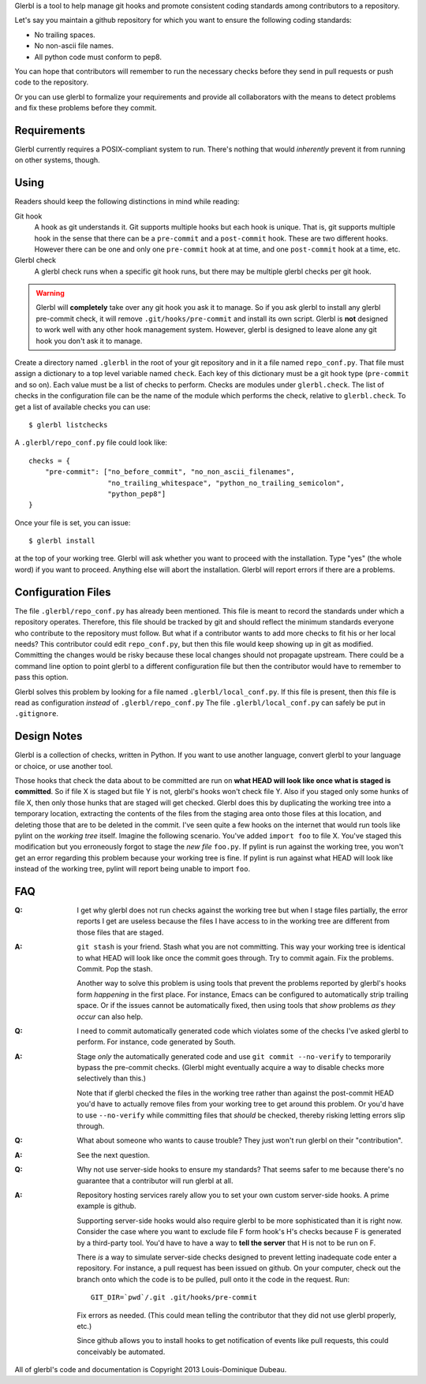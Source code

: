 Glerbl is a tool to help manage git hooks and promote consistent
coding standards among contributors to a repository.

Let's say you maintain a github repository for which you want to ensure
the following coding standards:

* No trailing spaces.
* No non-ascii file names.
* All python code must conform to pep8.

You can hope that contributors will remember to run the necessary
checks before they send in pull requests or push code to the
repository.

Or you can use glerbl to formalize your requirements and provide all
collaborators with the means to detect problems and fix these problems
before they commit.

.. Everything above goes into setup.py's long_description.

Requirements
============

Glerbl currently requires a POSIX-compliant system to run. There's
nothing that would *inherently* prevent it from running on other
systems, though.

Using
=====

Readers should keep the following distinctions in mind while reading:

Git hook
  A hook as git understands it. Git supports multiple hooks but each
  hook is unique. That is, git supports multiple hook in the sense that
  there can be a ``pre-commit`` and a ``post-commit`` hook. These are
  two different hooks. However there can be one and only one
  ``pre-commit`` hook at at time, and one ``post-commit`` hook at a
  time, etc.

Glerbl check
  A glerbl check runs when a specific git hook runs, but there may be
  multiple glerbl checks per git hook.

.. warning:: Glerbl will **completely** take over any git hook you ask
             it to manage. So if you ask glerbl to install any glerbl
             pre-commit check, it will remove
             ``.git/hooks/pre-commit`` and install its own
             script. Glerbl is **not** designed to work well with any
             other hook management system. However, glerbl is designed
             to leave alone any git hook you don't ask it to manage.

Create a directory named ``.glerbl`` in the root of your git
repository and in it a file named ``repo_conf.py``. That file must
assign a dictionary to a top level variable named ``check``. Each key
of this dictionary must be a git hook type (``pre-commit`` and so
on). Each value must be a list of checks to perform. Checks are
modules under ``glerbl.check``. The list of checks in the
configuration file can be the name of the module which performs the
check, relative to ``glerbl.check``. To get a list of available checks
you can use::

    $ glerbl listchecks

A ``.glerbl/repo_conf.py`` file could look like::

    checks = {
        "pre-commit": ["no_before_commit", "no_non_ascii_filenames",
                       "no_trailing_whitespace", "python_no_trailing_semicolon",
                       "python_pep8"]
    }

Once your file is set, you can issue::

    $ glerbl install

at the top of your working tree. Glerbl will ask whether you want to
proceed with the installation. Type "yes" (the whole word) if you want
to proceed. Anything else will abort the installation. Glerbl will
report errors if there are a problems.

Configuration Files
===================

The file ``.glerbl/repo_conf.py`` has already been mentioned. This
file is meant to record the standards under which a repository
operates. Therefore, this file should be tracked by git and should
reflect the minimum standards everyone who contribute to the
repository must follow. But what if a contributor wants to add more
checks to fit his or her local needs? This contributor could edit
``repo_conf.py``, but then this file would keep showing up in git as
modified. Committing the changes would be risky because these local
changes should not propagate upstream. There could be a command line
option to point glerbl to a different configuration file but then the
contributor would have to remember to pass this option.

Glerbl solves this problem by looking for a file named
``.glerbl/local_conf.py``. If this file is present, then *this* file
is read as configuration *instead* of ``.glerbl/repo_conf.py`` The
file ``.glerbl/local_conf.py`` can safely be put in ``.gitignore``.

Design Notes
============

Glerbl is a collection of checks, written in Python. If you want to
use another language, convert glerbl to your language or choice, or
use another tool.

Those hooks that check the data about to be committed are run on
**what HEAD will look like once what is staged is committed**. So if
file X is staged but file Y is not, glerbl's hooks won't check
file Y. Also if you staged only some hunks of file X, then only those
hunks that are staged will get checked. Glerbl does this by
duplicating the working tree into a temporary location, extracting the
contents of the files from the staging area onto those files at this
location, and deleting those that are to be deleted in the
commit. I've seen quite a few hooks on the internet that would run
tools like pylint on the *working tree* itself. Imagine the following
scenario. You've added ``import foo`` to file X.  You've staged this
modification but you erroneously forgot to stage the *new file*
``foo.py``. If pylint is run against the working tree, you won't get
an error regarding this problem because your working tree is fine. If
pylint is run against what HEAD will look like instead of the working
tree, pylint will report being unable to import ``foo``.

FAQ
===

:Q: I get why glerbl does not run checks against the working tree but
    when I stage files partially, the error reports I get are useless
    because the files I have access to in the working tree are
    different from those files that are staged.

:A: ``git stash`` is your friend. Stash what you are not
    committing. This way your working tree is identical to what HEAD
    will look like once the commit goes through. Try to commit
    again. Fix the problems. Commit. Pop the stash.

    Another way to solve this problem is using tools that prevent the
    problems reported by glerbl's hooks form *happening* in the first
    place. For instance, Emacs can be configured to automatically
    strip trailing space. Or if the issues cannot be automatically
    fixed, then using tools that *show* problems *as they occur* can
    also help.

:Q: I need to commit automatically generated code which violates some
    of the checks I've asked glerbl to perform. For instance, code
    generated by South.

:A: Stage *only* the automatically generated code and use ``git commit
    --no-verify`` to temporarily bypass the pre-commit checks. (Glerbl
    might eventually acquire a way to disable checks more selectively than
    this.)

    Note that if glerbl checked the files in the working tree rather
    than against the post-commit HEAD you'd have to actually remove
    files from your working tree to get around this problem. Or you'd
    have to use ``--no-verify`` while committing files that *should*
    be checked, thereby risking letting errors slip through.

:Q: What about someone who wants to cause trouble? They just won't run
    glerbl on their "contribution".

:A: See the next question.

:Q: Why not use server-side hooks to ensure my standards? That seems
    safer to me because there's no guarantee that a contributor will
    run glerbl at all.

:A: Repository hosting services rarely allow you to set your own
    custom server-side hooks. A prime example is github.

    Supporting server-side hooks would also require glerbl to be more
    sophisticated than it is right now. Consider the case where you
    want to exclude file F form hook's H's checks because F is
    generated by a third-party tool. You'd have to have a way to
    **tell the server** that H is not to be run on F.

    There *is* a way to simulate server-side checks designed to
    prevent letting inadequate code enter a repository. For instance,
    a pull request has been issued on github. On your computer, check
    out the branch onto which the code is to be pulled, pull onto it
    the code in the request. Run::

        GIT_DIR=`pwd`/.git .git/hooks/pre-commit

    Fix errors as needed. (This could mean telling the contributor
    that they did not use glerbl properly, etc.)

    Since github allows you to install hooks to get notification of
    events like pull requests, this could conceivably be automated.

All of glerbl's code and documentation is Copyright 2013
Louis-Dominique Dubeau.

..  LocalWords:  Glerbl github ascii glerbl py's pre repo py glerbl's
..  LocalWords:  listchecks filenames whitespace gitignore pwd
